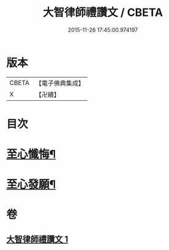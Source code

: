#+TITLE: 大智律師禮讚文 / CBETA
#+DATE: 2015-11-26 17:45:00.974197
* 版本
 |     CBETA|【電子佛典集成】|
 |         X|【卍續】    |

* 目次
* [[file:KR6k0210_001.txt::1084a20][至心懺悔¶]]
* [[file:KR6k0210_001.txt::1084b2][至心發願¶]]
* 卷
** [[file:KR6k0210_001.txt][大智律師禮讚文 1]]

